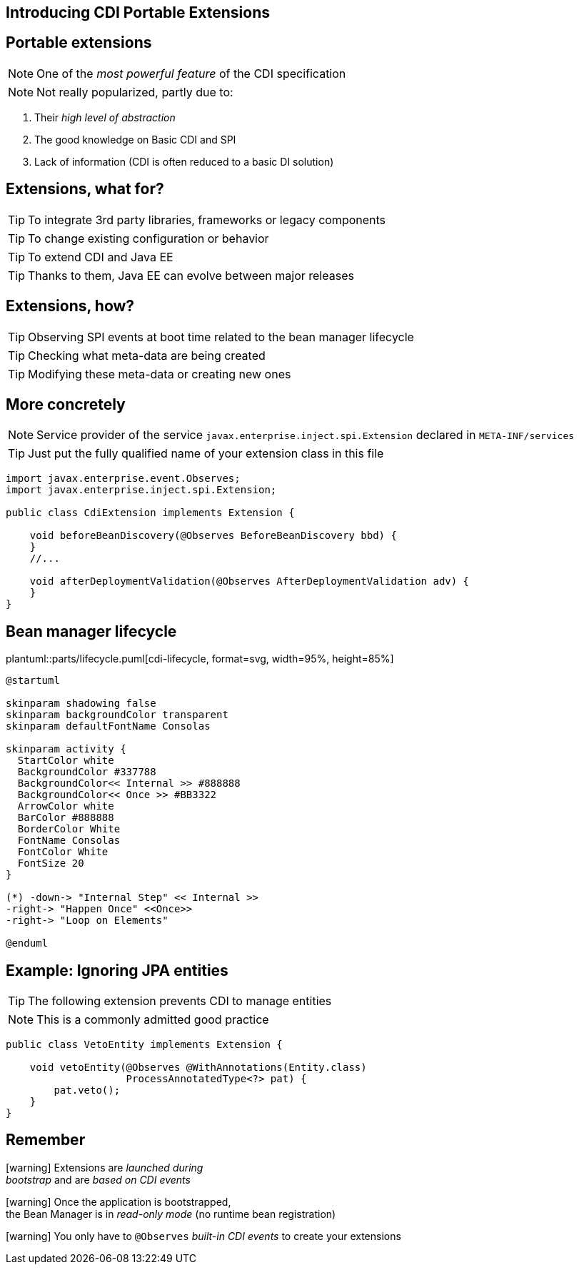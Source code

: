 [.intro]
== Introducing CDI Portable Extensions

[.topic.source]
== Portable extensions

[.statement]
====

ifdef::includegifs[]
image::powerful.gif[role="pull-right", width="270"]
endif::includegifs[]

NOTE: One of the _most powerful feature_ of the CDI specification

NOTE: Not really popularized, partly due to:

. Their _high level of abstraction_
. The good knowledge on Basic CDI and SPI
. Lack of information (CDI is often reduced to a basic DI solution)
====


[.topic.source]
== Extensions, what for?

[.statement]
====

TIP: To integrate 3rd party libraries, frameworks or legacy components

TIP: To change existing configuration or behavior

TIP: To extend CDI and Java EE

TIP: Thanks to them, Java EE can evolve between major releases

====


[.topic.source]
== Extensions, how?

[.statement]
====

ifdef::includegifs[]
image::rubik.gif[role="pull-right", width="250"]
endif::includegifs[]

TIP: Observing SPI events at boot time related to the bean manager lifecycle

TIP: Checking what meta-data are being created

TIP: Modifying these meta-data or creating new ones

====


[.topic.source]
== More concretely

NOTE: Service provider of the service `javax.enterprise.inject.spi.Extension` declared in `META-INF/services`

TIP: Just put the fully qualified name of your extension class in this file

[source, subs="verbatim,quotes", role="smaller"]
----
import javax.enterprise.event.Observes;
import javax.enterprise.inject.spi.Extension;

public class CdiExtension [highlight]#implements Extension# {

    void beforeBeanDiscovery([highlight]#@Observes BeforeBeanDiscovery# bbd) {
    }
    //...

    void afterDeploymentValidation([highlight]#@Observes AfterDeploymentValidation# adv) {
    }
}
----


[.topic.source]
== Bean manager lifecycle


plantuml::parts/lifecycle.puml[cdi-lifecycle, format=svg, width=95%, height=85%]



[plantuml, "lifecycle-legend", "svg", height="40", width="230", role="pull-right"]
----
@startuml

skinparam shadowing false
skinparam backgroundColor transparent
skinparam defaultFontName Consolas

skinparam activity {
  StartColor white
  BackgroundColor #337788
  BackgroundColor<< Internal >> #888888
  BackgroundColor<< Once >> #BB3322
  ArrowColor white
  BarColor #888888
  BorderColor White
  FontName Consolas
  FontColor White
  FontSize 20
}

(*) -down-> "Internal Step" << Internal >>
-right-> "Happen Once" <<Once>>
-right-> "Loop on Elements"

@enduml
----


[.topic.source]
== Example: Ignoring JPA entities

TIP: The following extension prevents CDI to manage entities

NOTE: This is a commonly admitted good practice

[source]
----
public class VetoEntity implements Extension {

    void vetoEntity(@Observes @WithAnnotations(Entity.class)
                    ProcessAnnotatedType<?> pat) {
        pat.veto();
    }
}
----


[.topic.recap]
== Remember

icon:warning[] Extensions are _launched during +
  bootstrap_ and are _based on CDI events_

icon:warning[] Once the application is bootstrapped, +
  the Bean Manager is in _read-only mode_ (no runtime bean registration)

icon:warning[] You only have to `@Observes` _built-in CDI events_ to create your extensions
